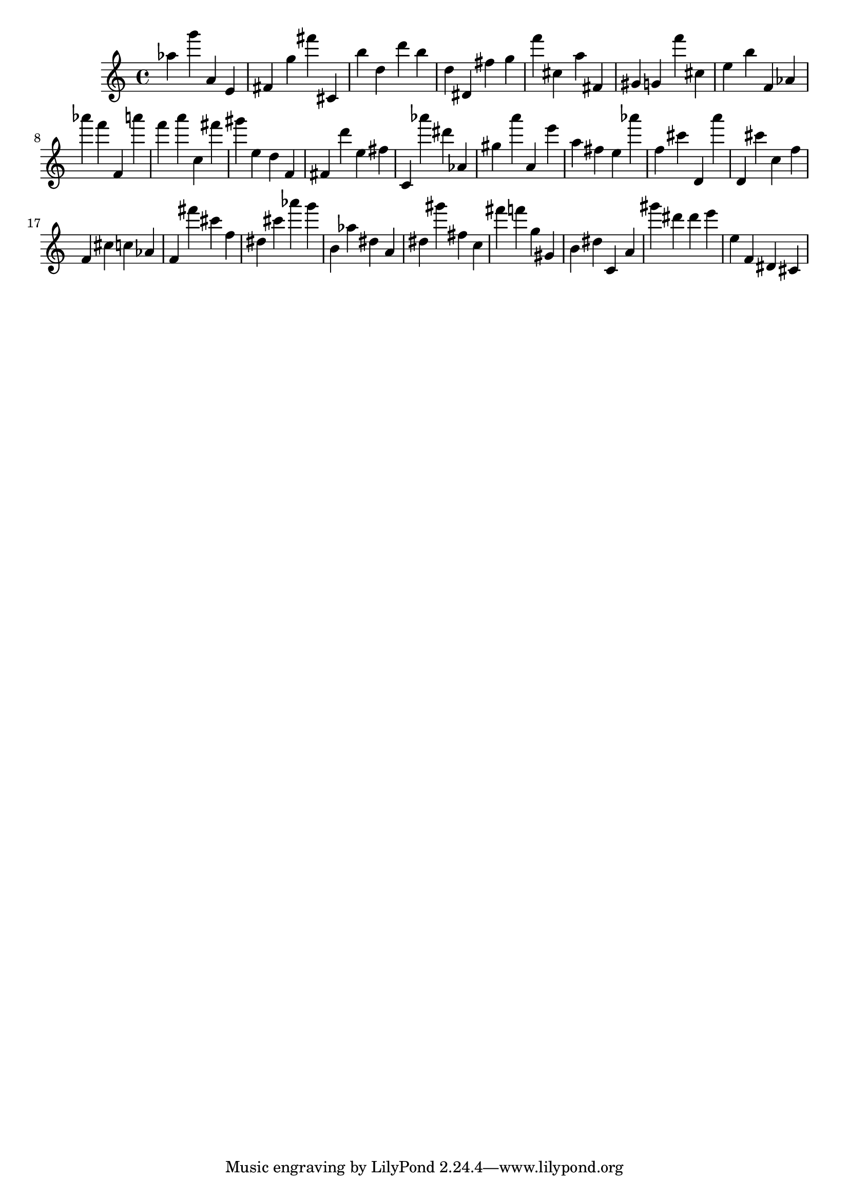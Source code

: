 \version "2.18.2"

\score {

{

\clef treble
as'' g''' a' e' fis' g'' fis''' cis' b'' d'' d''' b'' d'' dis' fis'' g'' f''' cis'' a'' fis' gis' g' f''' cis'' e'' b'' f' as' as''' f''' f' a''' f''' a''' c'' fis''' gis''' e'' d'' f' fis' d''' e'' fis'' c' as''' dis''' as' gis'' a''' a' e''' a'' fis'' e'' as''' f'' cis''' d' a''' d' cis''' c'' f'' f' cis'' c'' as' f' fis''' cis''' f'' dis'' cis''' as''' g''' b' as'' dis'' a' dis'' gis''' fis'' c'' fis''' f''' g'' gis' b' dis'' c' a' gis''' dis''' dis''' e''' e'' f' dis' cis' 
}

 \midi { }
 \layout { }
}